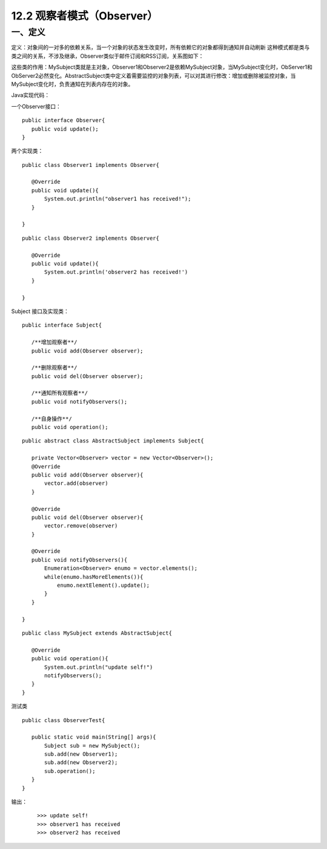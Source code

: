 ==================
12.2 观察者模式（Observer）
==================

一、定义
-----------

定义：对象间的一对多的依赖关系，当一个对象的状态发生改变时，所有依赖它的对象都得到通知并自动刷新
这种模式都是类与类之间的关系，不涉及继承，Observer类似于邮件订阅和RSS订阅，关系图如下： |image0|

这些类的作用：MySubject类就是主对象，Observer1和Observer2是依赖MySubject对象，当MySubject变化时，ObServer1和ObServer2必然变化。AbstractSubject类中定义着需要监控的对象列表，可以对其进行修改：增加或删除被监控对象，当MySubject变化时，负责通知在列表内存在的对象。

Java实现代码：

一个Observer接口：

::

 public interface Observer{
    public void update();
 }

两个实现类：

::

 public class Observer1 implements Observer{
    
    @Override
    public void update(){
        System.out.println("observer1 has received!");
    }

 }

::

 public class Observer2 implements Observer{
 
    @Override
    public void update(){
        System.out.println('observer2 has received!')
    }
 
 }

Subject 接口及实现类：

::

 public interface Subject{
    
    /**增加观察者**/
    public void add(Observer observer);

    /**删除观察者**/
    public void del(Observer observer);

    /**通知所有观察者**/
    public void notifyObservers();

    /**自身操作**/
    public void operation();

::

 public abstract class AbstractSubject implements Subject{
 
    private Vector<Observer> vector = new Vector<Observer>();
    @Override
    public void add(Observer observer){
        vector.add(observer)
    }

    @Override
    public void del(Observer observer){
        vector.remove(observer)
    }

    @Override
    public void notifyObservers(){
        Enumeration<Observer> enumo = vector.elements();
        while(enumo.hasMoreElements()){
            enumo.nextElement().update();
        }
    }
 
 }

::

 public class MySubject extends AbstractSubject{
    
    @Override
    public void operation(){
        System.out.println("update self!")
        notifyObservers();
    }
 }

测试类

::

 public class ObserverTest{
    
    public static void main(String[] args){
        Subject sub = new MySubject();
        sub.add(new Observer1);
        sub.add(new Observer2);
        sub.operation();
    }
 }

输出：

 ::

 >>> update self!
 >>> observer1 has received
 >>> observer2 has received

 




 
 






.. |image0| image:: ./img/2.jpg



